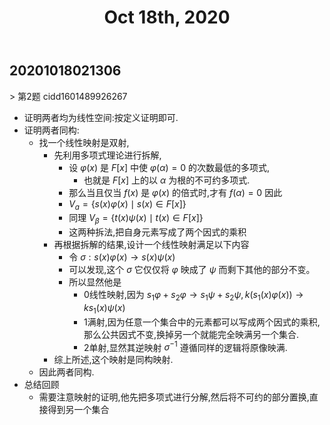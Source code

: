 #+TITLE: Oct 18th, 2020

** 20201018021306
> 第2题 cidd1601489926267
- 证明两者均为线性空间:按定义证明即可.
- 证明两者同构:
	- 找一个线性映射是双射,
		- 先利用多项式理论进行拆解,
			- 设 $\varphi(x)$ 是 $F[x]$ 中使 $\varphi(\alpha)=0$ 的次数最低的多项式,
				- 也就是 ${F[x]}$ 上的以 ${\alpha{}}$ 为根的不可约多项式.
			- 那么当且仅当 ${f(x)}$ 是 ${\varphi{}(x)}$ 的倍式时,才有 ${f(\alpha{})=0}$ 因此
			- $V_{a}=\{s(x) \varphi(x) \mid s(x) \in F[x]\}$
			- 同理 $V_{\beta}=\{t(x) \psi(x) \mid t(x) \in F[x]\}$
			- 这两种拆法,把自身元素写成了两个因式的乘积
		- 再根据拆解的结果,设计一个线性映射满足以下内容
			- 令 $\sigma: s(x) \varphi(x) \rightarrow s(x) \psi(x)$
			- 可以发现,这个 ${\sigma{}}$ 它仅仅将 ${\varphi{}}$ 映成了 ${\psi{}}$ 而剩下其他的部分不变。
			- 所以显然他是
				- 0线性映射,因为 ${s_{1}\varphi{}+s_{2}\varphi{}\rightarrow{}s_{1}\psi{}+s_{2}\psi{}},k\left(s_{1}(x) \varphi(x)\right) \rightarrow k s_{1}(x) \psi(x)$ 
				- 1满射,因为任意一个集合中的元素都可以写成两个因式的乘积,那么公共因式不变,换掉另一个就能完全映满另一个集合.
				- 2单射,显然其逆映射 ${\sigma{}^{-1}}$ 遵循同样的逻辑将原像映满.
		- 综上所述,这个映射是同构映射.
	- 因此两者同构.
- 总结回顾
	- 需要注意映射的证明,他先把多项式进行分解,然后将不可约的部分置换,直接得到另一个集合
